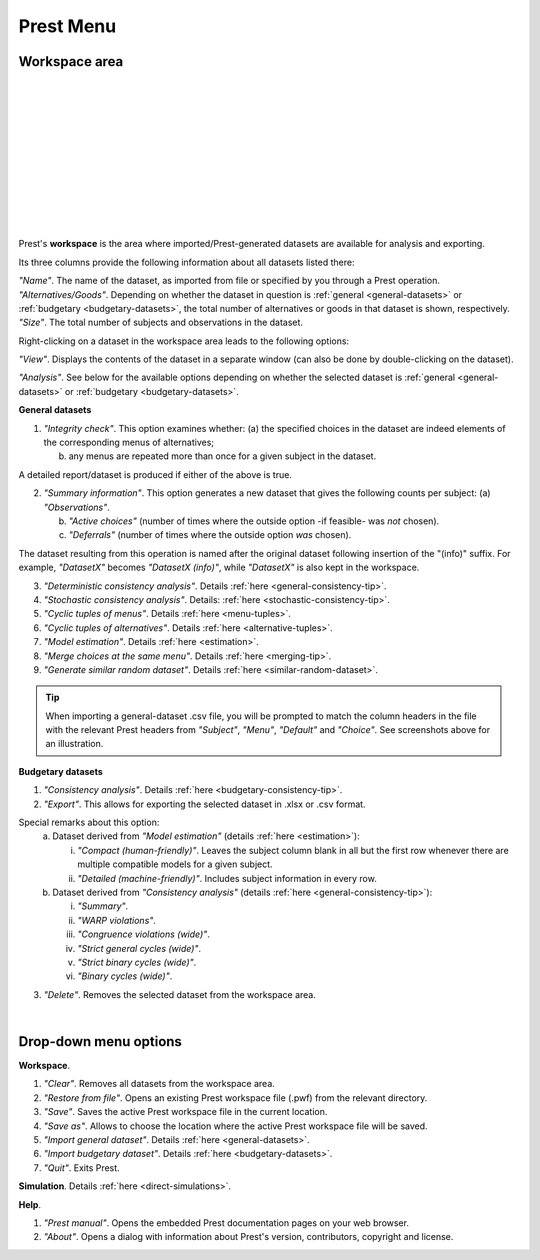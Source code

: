 Prest Menu
==========

Workspace area
--------------

.. image:: ../_static/images/workspace1.png
  :width: 87.21%
  :target: ../build/html/workspace/index.html

| 

.. image:: ../_static/images/workspace2.png
  :width: 87.21%
  :target: ../build/html/workspace/index.html

|

.. image:: ../_static/images/workspace3.png
  :width: 87.21%
  :target: ../build/html/workspace/index.html

| 

.. image:: ../_static/images/workspace4.png
  :width: 87.21%
  :target: ../build/html/workspace/index.html

| 

.. image:: ../_static/images/workspace5.png
  :width: 87.21%
  :target: ../build/html/workspace/index.html

| 

.. image:: ../_static/images/workspace6.png
  :width: 87.21%
  :target: ../build/html/workspace/index.html

|

.. image:: ../_static/images/workspace7.png
  :width: 87.21%
  :target: ../build/html/workspace/index.html

| 

.. image:: ../_static/images/workspace8.png
  :width: 87.21%
  :target: ../build/html/workspace/index.html

| 

.. image:: ../_static/images/workspace9.png
  :width: 87.21%
  :target: ../build/html/workspace/index.html

| 

.. image:: ../_static/images/workspace10.png
  :width: 87.21%
  :target: ../build/html/workspace/index.html

|

.. image:: ../_static/images/workspace11.png
  :width: 87.21%
  :target: ../build/html/workspace/index.html

|

Prest's **workspace** is the area where imported/Prest-generated datasets
are available for analysis and exporting.

Its three columns provide the following information about all datasets listed there:

| *"Name"*. The name of the dataset, as imported from file or specified by you through a Prest operation.
   
| *"Alternatives/Goods"*. Depending on whether the dataset in question is :ref:`general <general-datasets>` or :ref:`budgetary <budgetary-datasets>`, the total number of alternatives or goods in that dataset is shown, respectively.
   
| *"Size"*. The total number of subjects and observations in the dataset.

Right-clicking on a dataset in the workspace area leads to the following options:

*"View"*. Displays the contents of the dataset in a separate window (can also be done by double-clicking on the dataset).
   
*"Analysis"*. See below for the available options depending on whether 
the selected dataset is :ref:`general <general-datasets>` or :ref:`budgetary <budgetary-datasets>`.

**General datasets**

1. *"Integrity check"*. This option examines whether:
   (a) the specified choices in the dataset are indeed elements of the corresponding menus of alternatives;

   (b) any menus are repeated more than once for a given subject in the dataset.
   
A detailed report/dataset is produced if either of the above is true.

2. *"Summary information"*. This option generates a new dataset that gives the following counts per subject: 
   (a) *"Observations"*.

   (b) *"Active choices"* (number of times where the outside option -if feasible-  was *not* chosen).

   (c) *"Deferrals"* (number of times where the outside option *was* chosen).

The dataset resulting from this operation is named after the original dataset following insertion of the "(info)" suffix. 
For example, *"DatasetX"* becomes *"DatasetX (info)"*, while *"DatasetX"* is also kept in the workspace.
			   
3. *"Deterministic consistency analysis"*. Details :ref:`here <general-consistency-tip>`. 

4. *"Stochastic consistency analysis"*. Details: :ref:`here <stochastic-consistency-tip>`.

5. *"Cyclic tuples of menus"*. Details :ref:`here <menu-tuples>`. 
	
6. *"Cyclic tuples of alternatives"*. Details :ref:`here <alternative-tuples>`.

7. *"Model estimation"*. Details :ref:`here <estimation>`.

8. *"Merge choices at the same menu"*. Details :ref:`here <merging-tip>`.

9. *"Generate similar random dataset"*. Details :ref:`here <similar-random-dataset>`.
       	 
.. tip::  
     When importing a general-dataset .csv file, you will be prompted to match the column headers in the file 
     with the relevant Prest headers from *"Subject"*, *"Menu"*, *"Default"* and *"Choice"*. 
     See screenshots above for an illustration.

**Budgetary datasets** 

1. *"Consistency analysis"*. Details :ref:`here <budgetary-consistency-tip>`.

2. *"Export"*. This allows for exporting the selected dataset in .xlsx or .csv format. 

Special remarks about this option:
   (a) Dataset derived from *"Model estimation"* (details :ref:`here <estimation>`):

       i. *"Compact (human-friendly)"*. Leaves the subject column blank in all but the first row whenever there are multiple compatible models for a given subject.

       ii. *"Detailed (machine-friendly)"*. Includes subject information in every row.

   (b) Dataset derived from *"Consistency analysis"* (details :ref:`here <general-consistency-tip>`):

       i.   *"Summary"*.

       ii.  *"WARP violations"*.

       iii. *"Congruence violations (wide)"*.

       iv.  *"Strict general cycles (wide)"*.

       v.   *"Strict binary cycles (wide)"*.

       vi.  *"Binary cycles (wide)"*.

3. *"Delete"*. Removes the selected dataset from the workspace area.

|

Drop-down menu options
----------------------

**Workspace**.

(1) *"Clear"*. Removes all datasets from the workspace area.
	  
(2) *"Restore from file"*. Opens an existing Prest workspace file (.pwf) from the relevant directory.
	  
(3) *"Save"*. Saves the active Prest workspace file in the current location.
	  
(4) *"Save as"*. Allows to choose the location where the active Prest workspace file will be saved.
	  
(5) *"Import general dataset"*. Details :ref:`here <general-datasets>`.
	  
(6) *"Import budgetary dataset"*. Details :ref:`here <budgetary-datasets>`.
	  
(7) *"Quit"*. Exits Prest.

**Simulation**. Details :ref:`here <direct-simulations>`.
  
**Help**.

(1) *"Prest manual"*. Opens the embedded Prest documentation pages on your web browser.

(2) *"About"*. Opens a dialog with information about Prest's version, contributors, copyright and license.